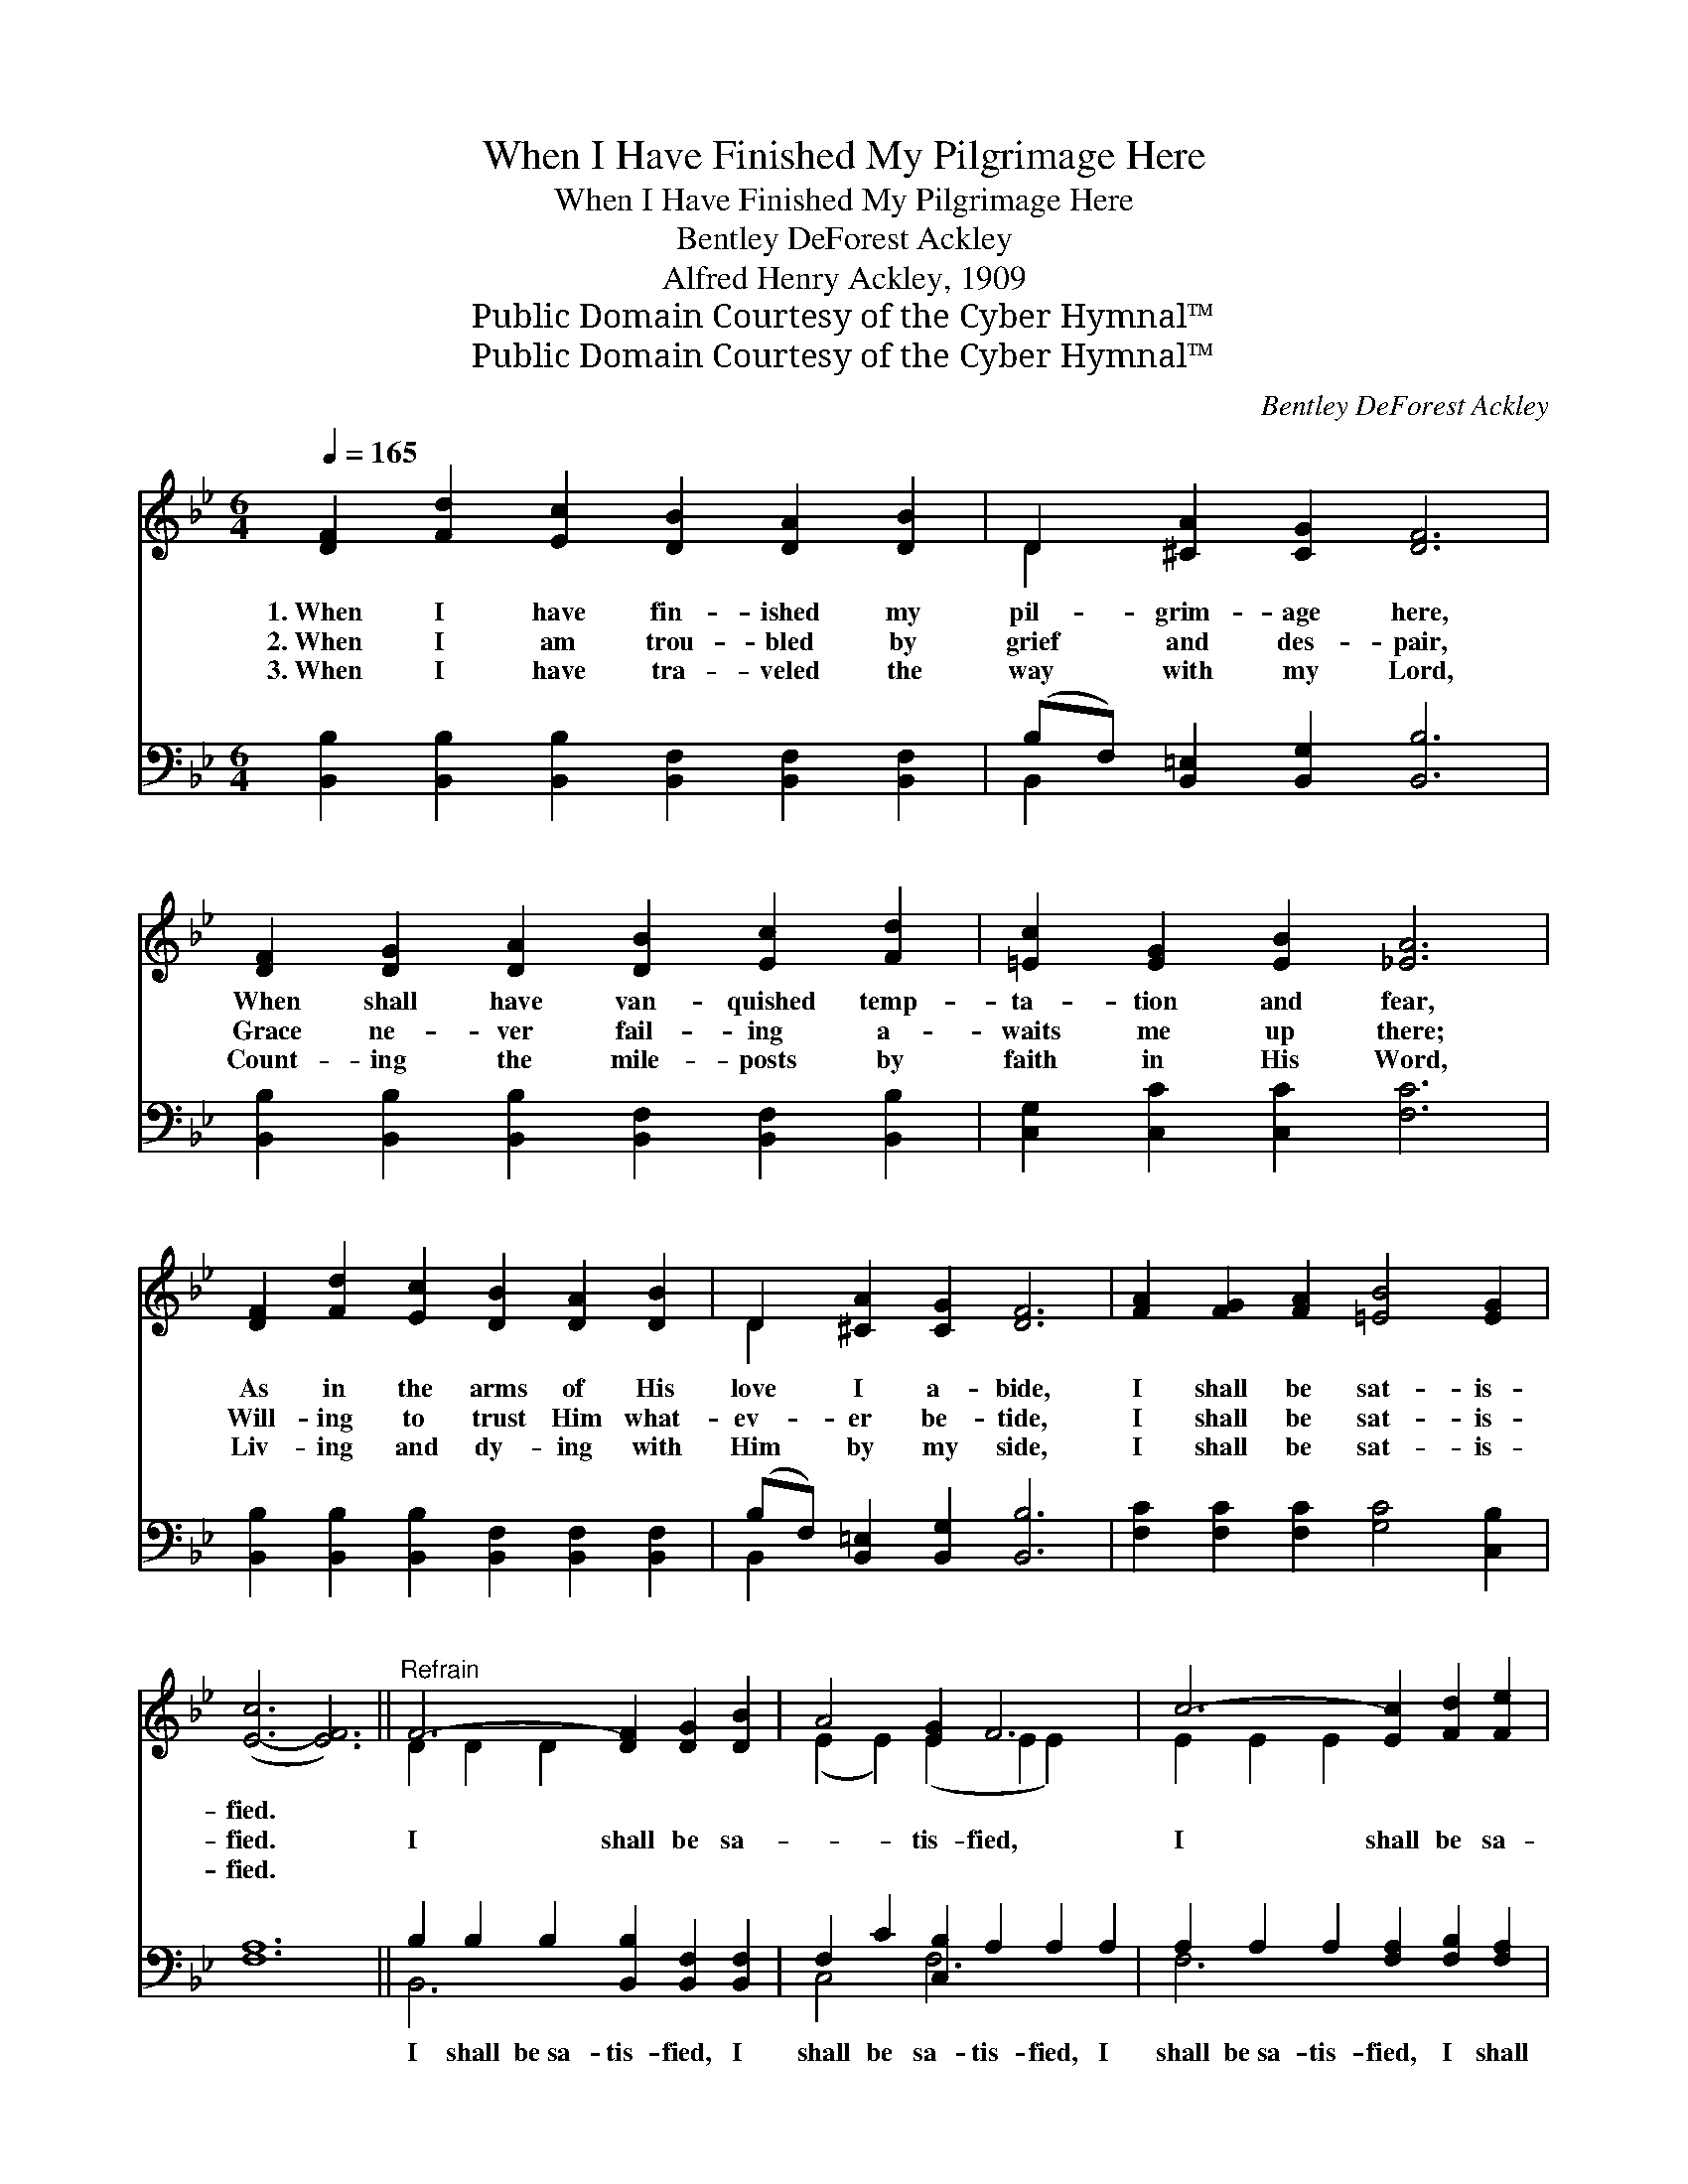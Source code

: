 X:1
T:When I Have Finished My Pilgrimage Here
T:When I Have Finished My Pilgrimage Here
T:Bentley DeForest Ackley
T:Alfred Henry Ackley, 1909
T:Public Domain Courtesy of the Cyber Hymnal™
T:Public Domain Courtesy of the Cyber Hymnal™
C:Bentley DeForest Ackley
Z:Public Domain
Z:Courtesy of the Cyber Hymnal™
%%score ( 1 2 ) ( 3 4 )
L:1/8
Q:1/4=165
M:6/4
K:Bb
V:1 treble 
V:2 treble 
V:3 bass 
V:4 bass 
V:1
 [DF]2 [Fd]2 [Ec]2 [DB]2 [DA]2 [DB]2 | D2 [^CA]2 [CG]2 [DF]6 | %2
w: 1.~When I have fin- ished my|pil- grim- age here,|
w: 2.~When I am trou- bled by|grief and des- pair,|
w: 3.~When I have tra- veled the|way with my Lord,|
 [DF]2 [DG]2 [DA]2 [DB]2 [Ec]2 [Fd]2 | [=Ec]2 [EG]2 [EB]2 [_EA]6 | %4
w: When shall have van- quished temp-|ta- tion and fear,|
w: Grace ne- ver fail- ing a-|waits me up there;|
w: Count- ing the mile- posts by|faith in His Word,|
 [DF]2 [Fd]2 [Ec]2 [DB]2 [DA]2 [DB]2 | D2 [^CA]2 [CG]2 [DF]6 | [FA]2 [FG]2 [FA]2 [=EB]4 [EG]2 | %7
w: As in the arms of His|love I a- bide,|I shall be sat- is-|
w: Will- ing to trust Him what-|ev- er be- tide,|I shall be sat- is-|
w: Liv- ing and dy- ing with|Him by my side,|I shall be sat- is-|
 ([E-c]6 [EF]6) ||"^Refrain" F6- [DF]2 [DG]2 [DB]2 | A4 [EG]2 F6 | c6- [Ec]2 [Fd]2 [Fe]2 | %11
w: fied. *||||
w: fied. *|I shall be sa-|* tis- fied,|I shall be sa-|
w: fied. *||||
 d4 [Ec]2 B6 | .[Fd]2 .[Ec]2 .[DB]2 .[Fd]2 .[Fc]2 .[FB]2 | %13
w: ||
w: * tis- fied,|Shel- tered a- bove by His|
w: ||
"^riten." [Ge]2 [GB]2 [Gc]2 !fermata![Fd]6 | [Gc]2 [Gf]2 [Ge]2 [Fd]2 [Ec]4 | [DB]12 |] %16
w: |||
w: in- fin- ite love,|I shall be sa- tis-|fied.|
w: |||
V:2
 x12 | D2 x10 | x12 | x12 | x12 | D2 x10 | x12 | x12 || D2 D2 D2 x6 | (E2 E2) (E2 E2 E2) x2 | %10
 E2 E2 E2 x6 | (F2 F2) (D2 D2 D2) x2 | x12 | x12 | x12 | x12 |] %16
V:3
 [B,,B,]2 [B,,B,]2 [B,,B,]2 [B,,F,]2 [B,,F,]2 [B,,F,]2 | (B,F,) [B,,=E,]2 [B,,G,]2 [B,,B,]6 | %2
w: ~ ~ ~ ~ ~ ~|~ * ~ ~ ~|
 [B,,B,]2 [B,,B,]2 [B,,B,]2 [B,,F,]2 [B,,F,]2 [B,,B,]2 | [C,G,]2 [C,C]2 [C,C]2 [F,C]6 | %4
w: ~ ~ ~ ~ ~ ~|~ ~ ~ ~|
 [B,,B,]2 [B,,B,]2 [B,,B,]2 [B,,F,]2 [B,,F,]2 [B,,F,]2 | (B,F,) [B,,=E,]2 [B,,G,]2 [B,,B,]6 | %6
w: ~ ~ ~ ~ ~ ~|~ * ~ ~ ~|
 [F,C]2 [F,C]2 [F,C]2 [G,C]4 [C,B,]2 | [F,A,]12 || B,2 B,2 B,2 [B,,B,]2 [B,,F,]2 [B,,F,]2 | %9
w: ~ ~ ~ ~ ~|~|I shall be~sa- tis- fied, I|
 F,2 C2 [C,B,]2 A,2 A,2 A,2 | A,2 A,2 A,2 [F,A,]2 [F,B,]2 [F,A,]2 | B,2 B,2 [B,,F,]2 F,2 F,2 F,2 | %12
w: shall be sa- tis- fied, I|shall be~sa- tis- fied, I shall|be sa- tis- fied; * *|
 [B,,B,]2 [B,,B,]2 [B,,F,]2 [B,,B,]2 [C,A,]2 [D,B,]2 | [E,B,]2 [E,B,]2 [E,G,]2 !fermata![D,A,]6 | %14
w: ||
 [E,C]2 [D,=B,]2 [C,C]2 F,2 [F,A,]4 | [B,,F,B,]12 |] %16
w: ||
V:4
 x12 | B,,2 x10 | x12 | x12 | x12 | B,,2 x10 | x12 | x12 || B,,6- x6 | C,4 F,6 x2 | F,6- x6 | %11
 B,,4 B,,6 x2 | x12 | x12 | x6 F,2 x4 | x12 |] %16

